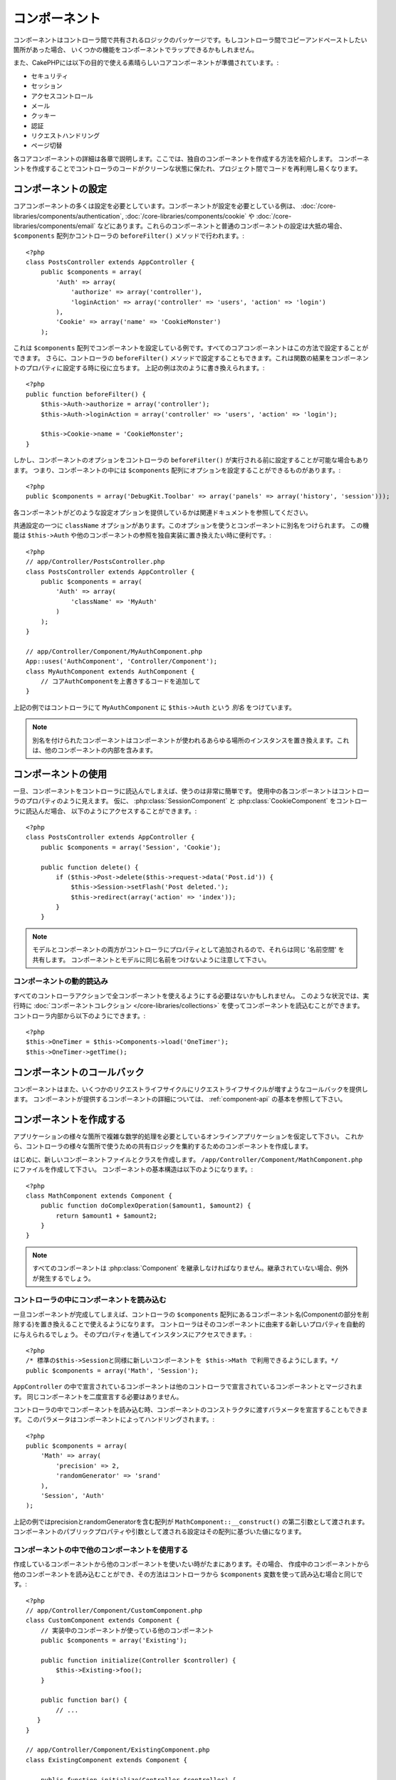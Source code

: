 コンポーネント
##############

コンポーネントはコントローラ間で共有されるロジックのパッケージです。もしコントローラ間でコピーアンドペーストしたい箇所があった場合、
いくつかの機能をコンポーネントでラップできるかもしれません。

また、CakePHPには以下の目的で使える素晴らしいコアコンポーネントが準備されています。:

- セキュリティ
- セッション
- アクセスコントロール
- メール
- クッキー
- 認証
- リクエストハンドリング
- ページ切替

各コアコンポーネントの詳細は各章で説明します。ここでは、独自のコンポーネントを作成する方法を紹介します。
コンポーネントを作成することでコントローラのコードがクリーンな状態に保たれ、プロジェクト間でコードを再利用し易くなります。

.. _configuring-components:

コンポーネントの設定
====================

コアコンポーネントの多くは設定を必要としています。コンポーネントが設定を必要としている例は、
:doc:`/core-libraries/components/authentication`, :doc:`/core-libraries/components/cookie` や
:doc:`/core-libraries/components/email` などにあります。これらのコンポーネントと普通のコンポーネントの設定は大抵の場合、
``$components`` 配列かコントローラの ``beforeFilter()`` メソッドで行われます。::

    <?php
    class PostsController extends AppController {
        public $components = array(
            'Auth' => array(
                'authorize' => array('controller'),
                'loginAction' => array('controller' => 'users', 'action' => 'login')
            ),
            'Cookie' => array('name' => 'CookieMonster')
        );

これは  ``$components`` 配列でコンポーネントを設定している例です。すべてのコアコンポーネントはこの方法で設定することができます。
さらに、コントローラの ``beforeFilter()`` メソッドで設定することもできます。これは関数の結果をコンポーネントのプロパティに設定する時に役に立ちます。
上記の例は次のように書き換えられます。::

    <?php
    public function beforeFilter() {
        $this->Auth->authorize = array('controller');
        $this->Auth->loginAction = array('controller' => 'users', 'action' => 'login');

        $this->Cookie->name = 'CookieMonster';
    }

しかし、コンポーネントのオプションをコントローラの ``beforeFilter()`` が実行される前に設定することが可能な場合もあります。
つまり、コンポーネントの中には ``$components`` 配列にオプションを設定することができるものがあります。::

    <?php
    public $components = array('DebugKit.Toolbar' => array('panels' => array('history', 'session')));

各コンポーネントがどのような設定オプションを提供しているかは関連ドキュメントを参照してください。

共通設定の一つに ``className`` オプションがあります。このオプションを使うとコンポーネントに別名をつけられます。
この機能は ``$this->Auth`` や他のコンポーネントの参照を独自実装に置き換えたい時に便利です。::

    <?php
    // app/Controller/PostsController.php
    class PostsController extends AppController {
        public $components = array(
            'Auth' => array(
                'className' => 'MyAuth'
            )
        );
    }

    // app/Controller/Component/MyAuthComponent.php
    App::uses('AuthComponent', 'Controller/Component');
    class MyAuthComponent extends AuthComponent {
        // コアAuthComponentを上書きするコードを追加して
    }

上記の例ではコントローラにて ``MyAuthComponent`` に ``$this->Auth`` という *別名* をつけています。

.. note::

    別名を付けられたコンポーネントはコンポーネントが使われるあらゆる場所のインスタンスを置き換えます。これは、他のコンポーネントの内部を含みます。

コンポーネントの使用
====================

一旦、コンポーネントをコントローラに読込んでしまえば、使うのは非常に簡単です。
使用中の各コンポーネントはコントローラのプロパティのように見えます。
仮に、 :php:class:`SessionComponent` と :php:class:`CookieComponent` をコントローラに読込んだ場合、
以下のようにアクセスすることができます。::

    <?php
    class PostsController extends AppController {
        public $components = array('Session', 'Cookie');
       
        public function delete() {
            if ($this->Post->delete($this->request->data('Post.id')) {
                $this->Session->setFlash('Post deleted.');
                $this->redirect(array('action' => 'index'));
            }
        }

.. note::

    モデルとコンポーネントの両方がコントローラにプロパティとして追加されるので、それらは同じ '名前空間' を共有します。
    コンポーネントとモデルに同じ名前をつけないように注意して下さい。

コンポーネントの動的読込み
--------------------------

すべてのコントローラアクションで全コンポーネントを使えるようにする必要はないかもしれません。
このような状況では、実行時に :doc:`コンポーネントコレクション </core-libraries/collections>` を使ってコンポーネントを読込むことができます。 
コントローラ内部から以下のようにできます。::

    <?php
    $this->OneTimer = $this->Components->load('OneTimer');
    $this->OneTimer->getTime();

コンポーネントのコールバック
============================

コンポーネントはまた、いくつかのリクエストライフサイクルにリクエストライフサイクルが増すようなコールバックを提供します。
コンポーネントが提供するコンポーネントの詳細については、 :ref:`component-api` の基本を参照して下さい。

コンポーネントを作成する
========================

アプリケーションの様々な箇所で複雑な数学的処理を必要としているオンラインアプリケーションを仮定して下さい。
これから、コントローラの様々な箇所で使うための共有ロジックを集約するためのコンポーネントを作成します。

はじめに、新しいコンポーネントファイルとクラスを作成します。 ``/app/Controller/Component/MathComponent.php`` にファイルを作成して下さい。
コンポーネントの基本構造は以下のようになります。::

    <?php
    class MathComponent extends Component {
        public function doComplexOperation($amount1, $amount2) {
            return $amount1 + $amount2;
        }
    }

.. note::

    すべてのコンポーネントは :php:class:`Component` を継承しなければなりません。継承されていない場合、例外が発生するでしょう。

コントローラの中にコンポーネントを読み込む
------------------------------------------

一旦コンポーネントが完成してしまえば、コントローラの ``$components`` 配列にあるコンポーネント名(Componentの部分を削除する)を置き換えることで使えるようになります。
コントローラはそのコンポーネントに由来する新しいプロパティを自動的に与えられるでしょう。
そのプロパティを通してインスタンスにアクセスできます。::

    <?php
    /* 標準の$this->Sessionと同様に新しいコンポーネントを $this->Math で利用できるようにします。*/
    public $components = array('Math', 'Session');

``AppController`` の中で宣言されているコンポーネントは他のコントローラで宣言されているコンポーネントとマージされます。
同じコンポーネントを二度宣言する必要はありません。

コントローラの中でコンポーネントを読み込む時、コンポーネントのコンストラクタに渡すバラメータを宣言することもできます。
このパラメータはコンポーネントによってハンドリングされます。::

    <?php
    public $components = array(
        'Math' => array(
            'precision' => 2,
            'randomGenerator' => 'srand'
        ),
        'Session', 'Auth'
    );

上記の例ではprecisionとrandomGeneratorを含む配列が ``MathComponent::__construct()`` の第二引数として渡されます。
コンポーネントのパブリックプロパティや引数として渡される設定はその配列に基づいた値になります。

コンポーネントの中で他のコンポーネントを使用する
------------------------------------------------

作成しているコンポーネントから他のコンポーネントを使いたい時がたまにあります。その場合、
作成中のコンポーネントから他のコンポーネントを読み込むことができ、その方法はコントローラから
``$components`` 変数を使って読み込む場合と同じです。::

    <?php
    // app/Controller/Component/CustomComponent.php
    class CustomComponent extends Component {
        // 実装中のコンポーネントが使っている他のコンポーネント
        public $components = array('Existing');

        public function initialize(Controller $controller) {
            $this->Existing->foo();
        }

        public function bar() {
            // ...
       }
    }

    // app/Controller/Component/ExistingComponent.php
    class ExistingComponent extends Component {

        public function initialize(Controller $controller) {
            $this->Parent->bar();
        }

        public function foo() {
            // ...
        }
    }

.. _component-api:

コンポーネント API
==================

.. php:class:: Component

    コンポーネントの基底クラスは :php:class:`ComponentCollection` を通して共通のハンドリング設定を扱うように他のコンポーネントを遅延読み込みするためのメソッドをいくつか提供しています。
    また、コンポーネントのすべてのコールバックのプロトタイプを提供します。

.. php:method:: __construct(ComponentCollection $collection, $settings = array())

    基底コンポーネントクラスのコンストラクタです。すべての ``$settings`` 、またはパブリックプロパティは ``$settings`` の中で一致した値に変更されます。

コールバック
------------

.. php:method:: initialize(Controller $controller)

    initializeメソッドはコントローラの beforeFilter の前に呼び出されます。

.. php:method:: startup(Controller $controller)

    startupメソッドはコントローラのbeforeFilterの後、コントローラの現在のアクションハンドラの前に呼び出されます。

.. php:method:: beforeRender(Controller $controller)

    beforeRenderメソッドはコントローラが要求されたアクションのロジックを実行した後で、ビューとレイアウトが描画される前に呼び出されます。

.. php:method:: shutdown(Controller $controller)

    shutdownメソッドは出力結果がブラウザに送信される前に呼び出されます。

.. php:method:: beforeRedirect(Controller $controller, $url, $status=null, $exit=true)

    beforeRedirectメソッドはコントローラのredirectメソッドが呼び出され時に、他のアクションより先に呼びだされます。
    このメソッドがfalseを返す時、コントローラはリクエストのリダイレクトを中断します。
    $url, $status と $exit 変数はコントローラのメソッドの場合と同じ意味です。また、
    リダイレクト先のURL文字列を返すか、'url'と'status'と'exit'をキーに持つ連想配列を返すことができます。
    'status'と'exit'は任意です。
    
.. meta::
    :title lang=en: Components
    :keywords lang=en: array controller,core libraries,authentication request,array name,access control lists,public components,controller code,core components,cookiemonster,login cookie,configuration settings,functionality,logic,sessions,cakephp,doc

